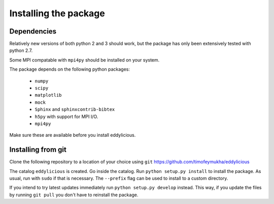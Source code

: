.. _installing:

======================
Installing the package
======================


Dependencies
------------
Relatively new versions of both python 2 and 3 should work, but the package has
only been extensively tested with python 2.7.

Some MPI compatable with ``mpi4py`` should be installed on your system.

The package depends on the following python packages:

   * ``numpy``

   * ``scipy``

   * ``matplotlib``

   * ``mock``

   * ``Sphinx`` and ``sphinxcontrib-bibtex``

   * ``h5py`` with support for MPI I/O.

   * ``mpi4py``

Make sure these are available before you install eddylicious.


Installing from git
-------------------

Clone the following repository to a location of your choice using ``git``
https://github.com/timofeymukha/eddylicious

The catalog ``eddylicious`` is created.
Go inside the catalog.
Run ``python setup.py install`` to install the package.
As usual, run with ``sudo`` if that is necessary.
The ``--prefix`` flag can be used to install to a custom directory.

If you intend to try latest updates immediately run
``python setup.py develop`` instead.
This way, if you update the files by running ``git pull`` you don't have to
reinstall the package.

